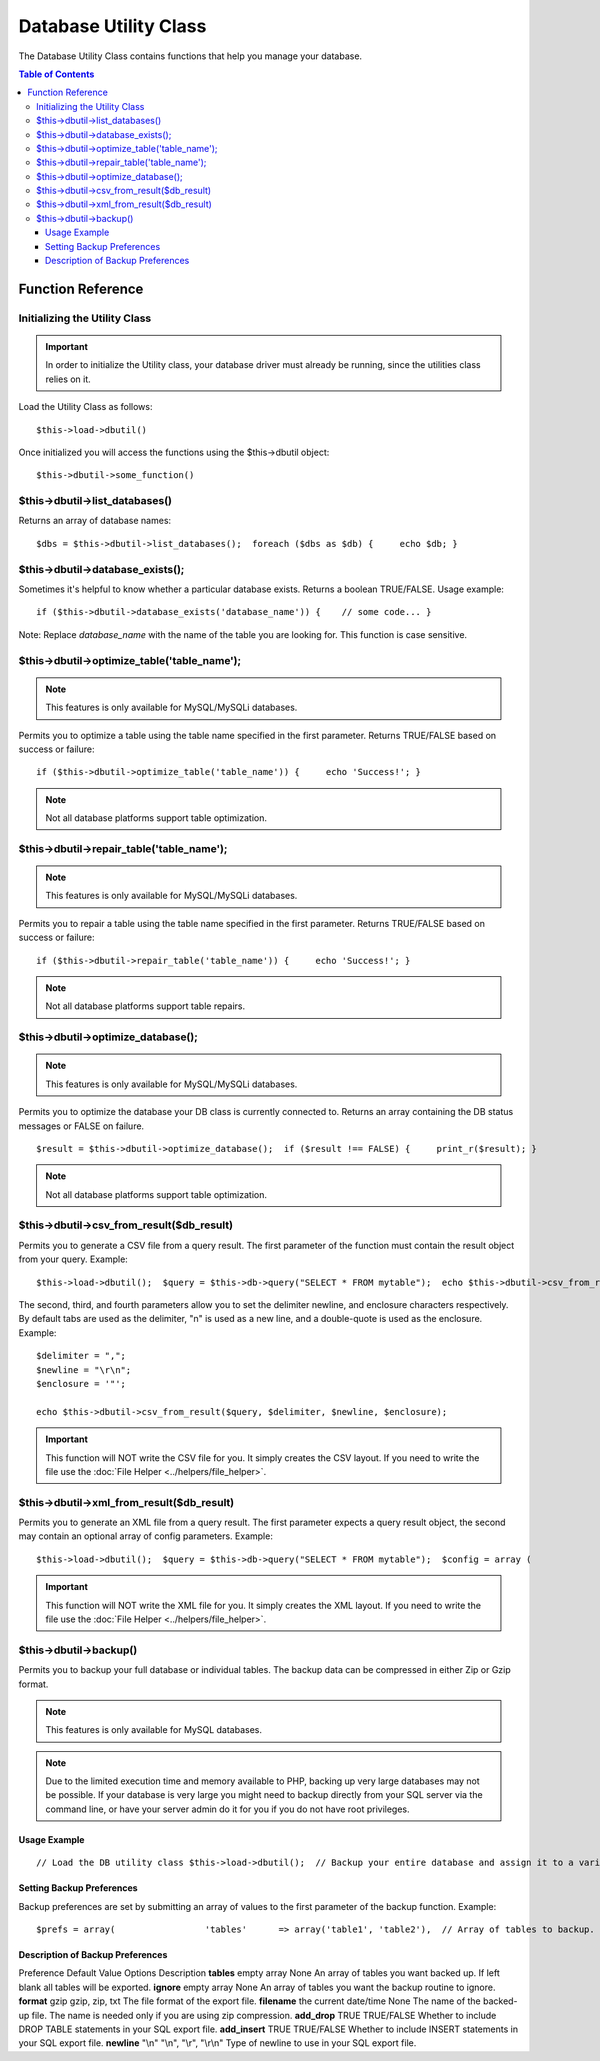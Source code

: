######################
Database Utility Class
######################

The Database Utility Class contains functions that help you manage your
database.

.. contents:: Table of Contents


******************
Function Reference
******************

Initializing the Utility Class
==============================

.. important:: In order to initialize the Utility class, your database
	driver must already be running, since the utilities class relies on it.

Load the Utility Class as follows::

	$this->load->dbutil()

Once initialized you will access the functions using the $this->dbutil
object::

	$this->dbutil->some_function()

$this->dbutil->list_databases()
================================

Returns an array of database names::

	 $dbs = $this->dbutil->list_databases();  foreach ($dbs as $db) {     echo $db; }

$this->dbutil->database_exists();
==================================

Sometimes it's helpful to know whether a particular database exists.
Returns a boolean TRUE/FALSE. Usage example::

	 if ($this->dbutil->database_exists('database_name')) {    // some code... }

Note: Replace *database_name* with the name of the table you are
looking for. This function is case sensitive.

$this->dbutil->optimize_table('table_name');
==============================================

.. note:: This features is only available for MySQL/MySQLi databases.

Permits you to optimize a table using the table name specified in the
first parameter. Returns TRUE/FALSE based on success or failure::

	 if ($this->dbutil->optimize_table('table_name')) {     echo 'Success!'; }

.. note:: Not all database platforms support table optimization.

$this->dbutil->repair_table('table_name');
============================================

.. note:: This features is only available for MySQL/MySQLi databases.

Permits you to repair a table using the table name specified in the
first parameter. Returns TRUE/FALSE based on success or failure::

	 if ($this->dbutil->repair_table('table_name')) {     echo 'Success!'; }

.. note:: Not all database platforms support table repairs.

$this->dbutil->optimize_database();
====================================

.. note:: This features is only available for MySQL/MySQLi databases.

Permits you to optimize the database your DB class is currently
connected to. Returns an array containing the DB status messages or
FALSE on failure.

::

	 $result = $this->dbutil->optimize_database();  if ($result !== FALSE) {     print_r($result); }

.. note:: Not all database platforms support table optimization.

$this->dbutil->csv_from_result($db_result)
=============================================

Permits you to generate a CSV file from a query result. The first
parameter of the function must contain the result object from your
query. Example::

	 $this->load->dbutil();  $query = $this->db->query("SELECT * FROM mytable");  echo $this->dbutil->csv_from_result($query);

The second, third, and fourth parameters allow you to set the delimiter
newline, and enclosure characters respectively. By default tabs are
used as the delimiter, "\n" is used as a new line, and a double-quote
is used as the enclosure. Example::

	$delimiter = ",";
	$newline = "\r\n";
	$enclosure = '"';

	echo $this->dbutil->csv_from_result($query, $delimiter, $newline, $enclosure);

.. important:: This function will NOT write the CSV file for you. It
	simply creates the CSV layout. If you need to write the file
	use the :doc:`File Helper <../helpers/file_helper>`.

$this->dbutil->xml_from_result($db_result)
=============================================

Permits you to generate an XML file from a query result. The first
parameter expects a query result object, the second may contain an
optional array of config parameters. Example::

	 $this->load->dbutil();  $query = $this->db->query("SELECT * FROM mytable");  $config = array (                   'root'    => 'root',                   'element' => 'element',                    'newline' => "\n",                    'tab'    => "\t"                 );  echo $this->dbutil->xml_from_result($query, $config);

.. important:: This function will NOT write the XML file for you. It
	simply creates the XML layout. If you need to write the file
	use the :doc:`File Helper <../helpers/file_helper>`.

$this->dbutil->backup()
=======================

Permits you to backup your full database or individual tables. The
backup data can be compressed in either Zip or Gzip format.

.. note:: This features is only available for MySQL databases.

.. note:: Due to the limited execution time and memory available to PHP,
	backing up very large databases may not be possible. If your database is
	very large you might need to backup directly from your SQL server via
	the command line, or have your server admin do it for you if you do not
	have root privileges.

Usage Example
-------------

::

	 // Load the DB utility class $this->load->dbutil();  // Backup your entire database and assign it to a variable $backup =& $this->dbutil->backup();   // Load the file helper and write the file to your server $this->load->helper('file'); write_file('/path/to/mybackup.gz', $backup);   // Load the download helper and send the file to your desktop $this->load->helper('download'); force_download('mybackup.gz', $backup);

Setting Backup Preferences
--------------------------

Backup preferences are set by submitting an array of values to the first
parameter of the backup function. Example::

	$prefs = array(                 'tables'      => array('table1', 'table2'),  // Array of tables to backup.                 'ignore'      => array(),           // List of tables to omit from the backup                 'format'      => 'txt',             // gzip, zip, txt                 'filename'    => 'mybackup.sql',    // File name - NEEDED ONLY WITH ZIP FILES                 'add_drop'    => TRUE,              // Whether to add DROP TABLE statements to backup file                 'add_insert'  => TRUE,              // Whether to add INSERT data to backup file                 'newline'     => "\n"               // Newline character used in backup file               );  $this->dbutil->backup($prefs);

Description of Backup Preferences
---------------------------------

Preference
Default Value
Options
Description
**tables**
empty array
None
An array of tables you want backed up. If left blank all tables will be
exported.
**ignore**
empty array
None
An array of tables you want the backup routine to ignore.
**format**
gzip
gzip, zip, txt
The file format of the export file.
**filename**
the current date/time
None
The name of the backed-up file. The name is needed only if you are using
zip compression.
**add_drop**
TRUE
TRUE/FALSE
Whether to include DROP TABLE statements in your SQL export file.
**add_insert**
TRUE
TRUE/FALSE
Whether to include INSERT statements in your SQL export file.
**newline**
"\\n"
"\\n", "\\r", "\\r\\n"
Type of newline to use in your SQL export file.
